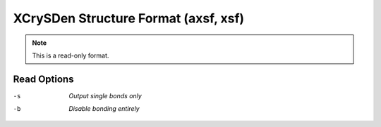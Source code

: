 .. _XCrySDen_Structure_Format:

XCrySDen Structure Format (axsf, xsf)
=====================================
.. note:: This is a read-only format.

Read Options
~~~~~~~~~~~~ 

-s  *Output single bonds only*
-b  *Disable bonding entirely*


